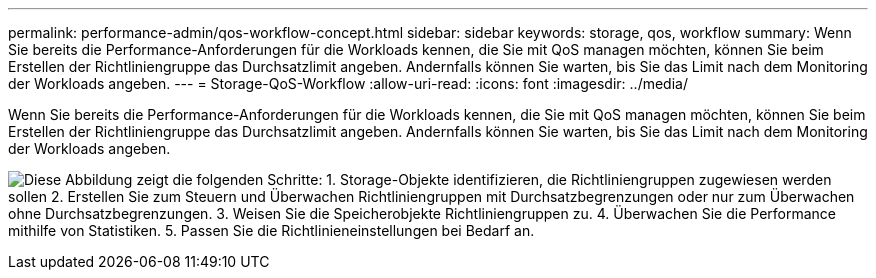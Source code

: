 ---
permalink: performance-admin/qos-workflow-concept.html 
sidebar: sidebar 
keywords: storage, qos, workflow 
summary: Wenn Sie bereits die Performance-Anforderungen für die Workloads kennen, die Sie mit QoS managen möchten, können Sie beim Erstellen der Richtliniengruppe das Durchsatzlimit angeben. Andernfalls können Sie warten, bis Sie das Limit nach dem Monitoring der Workloads angeben. 
---
= Storage-QoS-Workflow
:allow-uri-read: 
:icons: font
:imagesdir: ../media/


[role="lead"]
Wenn Sie bereits die Performance-Anforderungen für die Workloads kennen, die Sie mit QoS managen möchten, können Sie beim Erstellen der Richtliniengruppe das Durchsatzlimit angeben. Andernfalls können Sie warten, bis Sie das Limit nach dem Monitoring der Workloads angeben.

image:qos-workflow.gif["Diese Abbildung zeigt die folgenden Schritte: 1. Storage-Objekte identifizieren, die Richtliniengruppen zugewiesen werden sollen 2. Erstellen Sie zum Steuern und Überwachen Richtliniengruppen mit Durchsatzbegrenzungen oder nur zum Überwachen ohne Durchsatzbegrenzungen. 3. Weisen Sie die Speicherobjekte Richtliniengruppen zu. 4. Überwachen Sie die Performance mithilfe von Statistiken. 5. Passen Sie die Richtlinieneinstellungen bei Bedarf an."]
